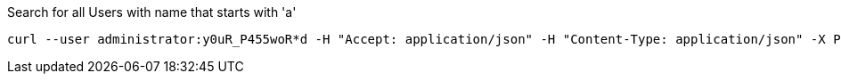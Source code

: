 :page-visibility: hidden
.Search for all Users with name that starts with 'a'
[source,bash]
----
curl --user administrator:y0uR_P455woR*d -H "Accept: application/json" -H "Content-Type: application/json" -X POST http://localhost:8080/midpoint/ws/rest/users/search --data-binary @pathToMidpointGit\samples\rest\query-gen-name.json -v
----
